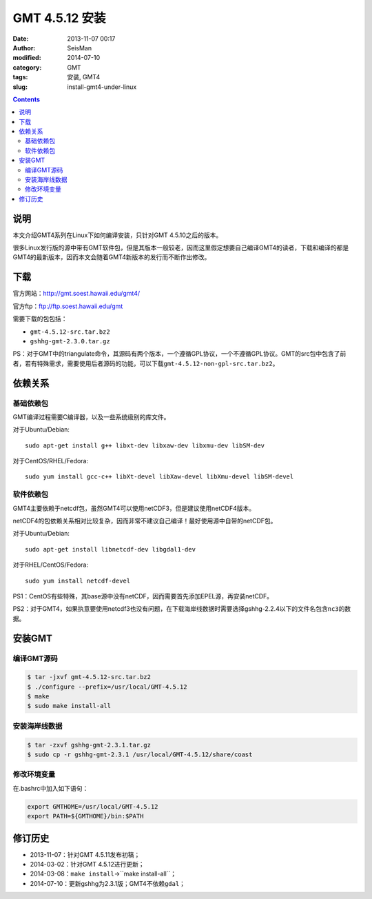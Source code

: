 GMT 4.5.12 安装
###############

:date: 2013-11-07 00:17
:author: SeisMan
:modified: 2014-07-10
:category: GMT
:tags: 安装, GMT4
:slug: install-gmt4-under-linux

.. contents::

说明
====

本文介绍GMT4系列在Linux下如何编译安装，只针对GMT 4.5.10之后的版本。

很多Linux发行版的源中带有GMT软件包，但是其版本一般较老，因而这里假定想要自己编译GMT4的读者，下载和编译的都是GMT4的最新版本，因而本文会随着GMT4新版本的发行而不断作出修改。

下载
====

官方网站：http://gmt.soest.hawaii.edu/gmt4/

官方ftp：ftp://ftp.soest.hawaii.edu/gmt

需要下载的包包括：

- \ ``gmt-4.5.12-src.tar.bz2``
- \ ``gshhg-gmt-2.3.0.tar.gz``

PS：对于GMT中的triangulate命令，其源码有两个版本，一个遵循GPL协议，一个不遵循GPL协议。GMT的src包中包含了前者，若有特殊需求，需要使用后者源码的功能，可以下载\ ``gmt-4.5.12-non-gpl-src.tar.bz2``\ 。

依赖关系
========

基础依赖包
----------

GMT编译过程需要C编译器，以及一些系统级别的库文件。

对于Ubuntu/Debian::

    sudo apt-get install g++ libxt-dev libxaw-dev libxmu-dev libSM-dev

对于CentOS/RHEL/Fedora::

    sudo yum install gcc-c++ libXt-devel libXaw-devel libXmu-devel libSM-devel

软件依赖包
----------

GMT4主要依赖于netcdf包，虽然GMT4可以使用netCDF3，但是建议使用netCDF4版本。

netCDF4的包依赖关系相对比较复杂，因而非常不建议自己编译！最好使用源中自带的netCDF包。

对于Ubuntu/Debian::

    sudo apt-get install libnetcdf-dev libgdal1-dev

对于RHEL/CentOS/Fedora::

    sudo yum install netcdf-devel 

PS1：CentOS有些特殊，其base源中没有netCDF，因而需要首先添加EPEL源，再安装netCDF。

PS2：对于GMT4，如果执意要使用netcdf3也没有问题，在下载海岸线数据时需要选择gshhg-2.2.4以下的文件名包含\ ``nc3``\ 的数据。

安装GMT
=======

编译GMT源码
-----------

.. code-block:: bash

 $ tar -jxvf gmt-4.5.12-src.tar.bz2
 $ ./configure --prefix=/usr/local/GMT-4.5.12
 $ make
 $ sudo make install-all

安装海岸线数据
--------------

.. code-block:: bash    

   $ tar -zxvf gshhg-gmt-2.3.1.tar.gz
   $ sudo cp -r gshhg-gmt-2.3.1 /usr/local/GMT-4.5.12/share/coast

修改环境变量
------------

在.bashrc中加入如下语句：

.. code-block:: bash    
   
   export GMTHOME=/usr/local/GMT-4.5.12
   export PATH=${GMTHOME}/bin:$PATH

修订历史
========

- 2013-11-07：针对GMT 4.5.11发布初稿；
- 2014-03-02：针对GMT 4.5.12进行更新；
- 2014-03-08：``make install``->``make install-all``；
- 2014-07-10：更新gshhg为2.3.1版；GMT4不依赖\ ``gdal``\ ；
